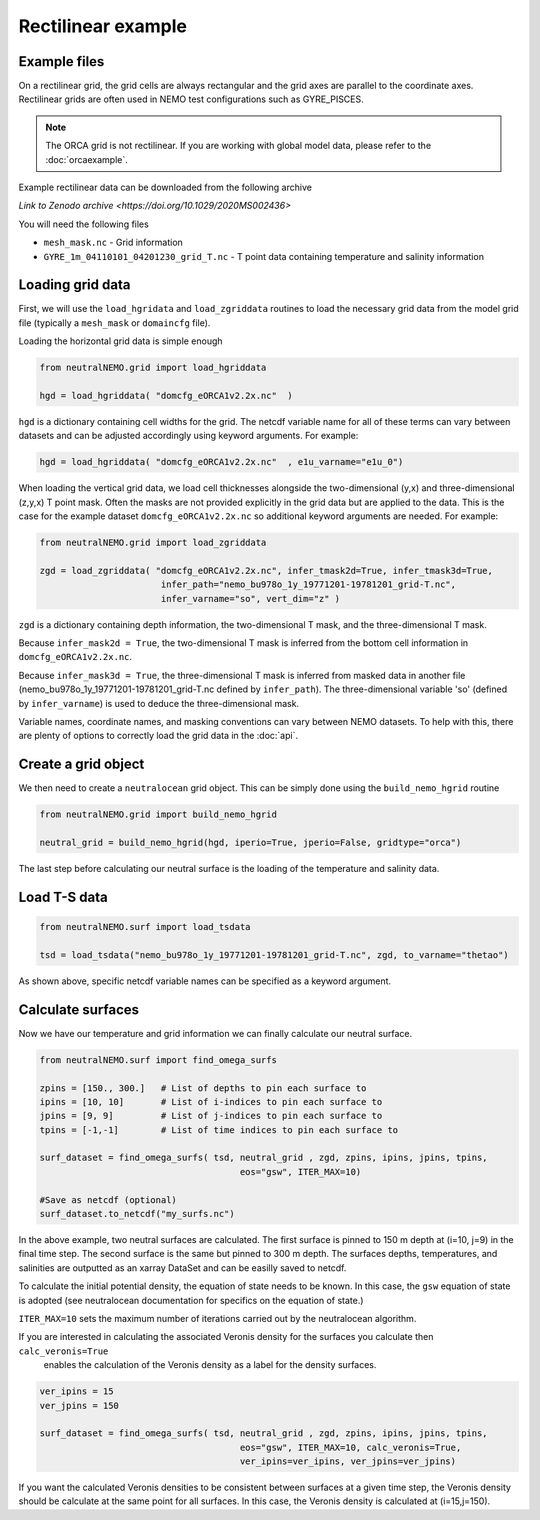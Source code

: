 Rectilinear example
=====

.. _rectexample

Example files
--------------

On a rectilinear grid, the grid cells are always rectangular and the grid axes are parallel to the
coordinate axes. Rectilinear grids are often used in NEMO test configurations such as GYRE_PISCES.

.. note::

   The ORCA grid is not rectilinear. If you are working with global model data, please refer to the 
   :doc:`orcaexample`.

Example rectilinear data can be downloaded from the following archive

`Link to Zenodo archive <https://doi.org/10.1029/2020MS002436>`

You will need the following files

* ``mesh_mask.nc`` - Grid information
* ``GYRE_1m_04110101_04201230_grid_T.nc`` - T point data containing temperature and salinity information


Loading grid data
--------------

First, we will use the ``load_hgridata`` and ``load_zgriddata`` routines to load the necessary
grid data from the model grid file (typically a ``mesh_mask`` or ``domaincfg`` file).

Loading the horizontal grid data is simple enough

.. code-block:: Python

   from neutralNEMO.grid import load_hgriddata

   hgd = load_hgriddata( "domcfg_eORCA1v2.2x.nc"  )

``hgd`` is a dictionary containing cell widths for the grid. The netcdf variable name for all of these terms
can vary between datasets and can be adjusted accordingly using keyword arguments. For example:

.. code-block:: Python

   hgd = load_hgriddata( "domcfg_eORCA1v2.2x.nc"  , e1u_varname="e1u_0")

When loading the vertical grid data, we load cell thicknesses alongside the two-dimensional (y,x) and three-dimensional 
(z,y,x) T point mask. Often the masks are not provided explicitly in the grid data but are applied to the data. This is the
case for the example dataset ``domcfg_eORCA1v2.2x.nc`` so additional keyword arguments are needed. For example:

.. code-block:: Python

   from neutralNEMO.grid import load_zgriddata

   zgd = load_zgriddata( "domcfg_eORCA1v2.2x.nc", infer_tmask2d=True, infer_tmask3d=True, 
                          infer_path="nemo_bu978o_1y_19771201-19781201_grid-T.nc", 
                          infer_varname="so", vert_dim="z" )

``zgd`` is a dictionary containing depth information, the two-dimensional T mask, and the three-dimensional T mask.

Because ``infer_mask2d = True``, the two-dimensional T mask is inferred from the bottom cell information in 
``domcfg_eORCA1v2.2x.nc``.

Because ``infer_mask3d = True``, the three-dimensional T mask is inferred from masked data in another file 
(nemo_bu978o_1y_19771201-19781201_grid-T.nc  defined by ``infer_path``). The three-dimensional variable 'so'
(defined by ``infer_varname``) is used to deduce the three-dimensional mask.

Variable names, coordinate names, and masking conventions can vary between NEMO datasets. To help with this, there
are plenty of options to correctly load the grid data in the :doc:`api`.

Create a grid object
--------------

We then need to create a ``neutralocean`` grid object. This can be simply done using the ``build_nemo_hgrid``
routine

.. code-block:: Python
   
   from neutralNEMO.grid import build_nemo_hgrid

   neutral_grid = build_nemo_hgrid(hgd, iperio=True, jperio=False, gridtype="orca")

The last step before calculating our neutral surface is the loading of the temperature and salinity data.

Load T-S data
--------------

.. code-block:: Python
   
   from neutralNEMO.surf import load_tsdata

   tsd = load_tsdata("nemo_bu978o_1y_19771201-19781201_grid-T.nc", zgd, to_varname="thetao")

As shown above, specific netcdf variable names can be specified as a keyword argument.

Calculate surfaces
--------------

Now we have our temperature and grid information we can finally calculate our neutral surface. 

.. code-block:: Python

   from neutralNEMO.surf import find_omega_surfs

   zpins = [150., 300.]   # List of depths to pin each surface to
   ipins = [10, 10]       # List of i-indices to pin each surface to
   jpins = [9, 9]         # List of j-indices to pin each surface to
   tpins = [-1,-1]        # List of time indices to pin each surface to

   surf_dataset = find_omega_surfs( tsd, neutral_grid , zgd, zpins, ipins, jpins, tpins,
                                         eos="gsw", ITER_MAX=10)

   #Save as netcdf (optional)
   surf_dataset.to_netcdf("my_surfs.nc")

In the above example, two neutral surfaces are calculated. The first surface is pinned to 150 m depth at (i=10,
j=9) in the final time step. The second surface is the same but pinned to 300 m depth. The surfaces depths,
temperatures, and salinities are outputted as an xarray DataSet and can be easilly saved to netcdf.

To calculate the initial potential density, the equation of state needs to be known. In this case, the ``gsw`` 
equation of state is adopted (see neutralocean documentation for specifics on the equation of state.)

``ITER_MAX=10`` sets the maximum number of iterations carried out by the neutralocean algorithm.

If you are interested in calculating the associated Veronis density for the surfaces you calculate then ``calc_veronis=True``
 enables the calculation of the Veronis density as a label for the density surfaces.

.. code-block:: Python

   ver_ipins = 15
   ver_jpins = 150

   surf_dataset = find_omega_surfs( tsd, neutral_grid , zgd, zpins, ipins, jpins, tpins,
                                         eos="gsw", ITER_MAX=10, calc_veronis=True, 
                                         ver_ipins=ver_ipins, ver_jpins=ver_jpins)

If you want the calculated Veronis densities to be consistent between surfaces at a given time step, the Veronis density should be
calculate at the same point for all surfaces. In this case, the Veronis density is calculated at (i=15,j=150).

